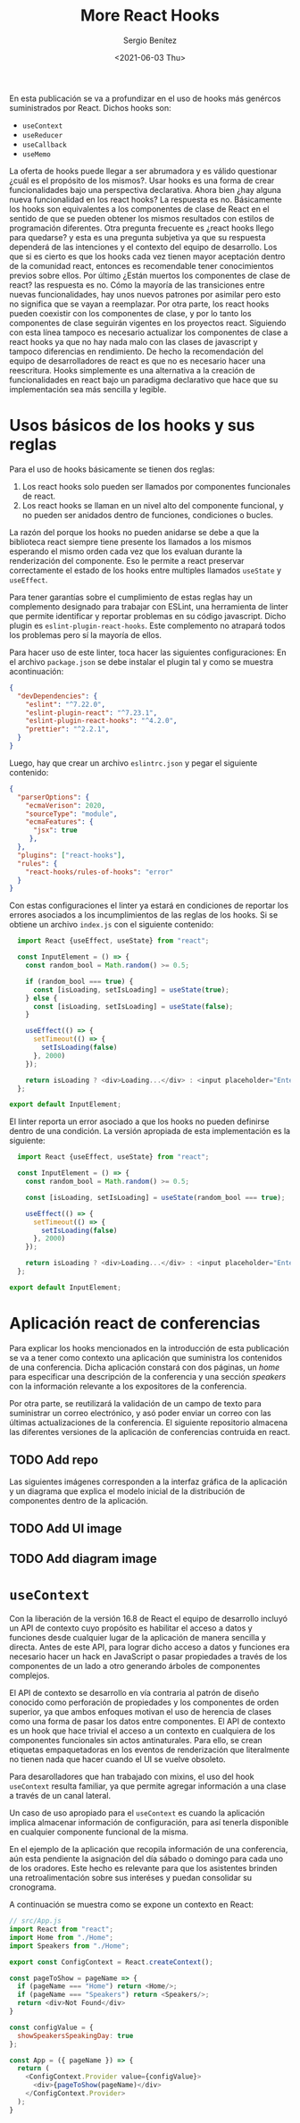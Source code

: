 #+TITLE: More React Hooks
#+DESCRIPTION: Serie que pretende explicar la funcionalidad de React Hooks
#+AUTHOR: Sergio Benítez
#+DATE:<2021-06-03 Thu>
#+STARTUP: fold
#+HUGO_BASE_DIR: ~/Development/suabochica-blog/
#+HUGO_SECTION: /post
#+HUGO_WEIGHT: auto
#+HUGO_AUTO_SET_LASTMOD: t

En esta publicación se va a profundizar en el uso de hooks más genércos suministrados por React. Dichos hooks son:

- ~useContext~
- ~useReducer~
- ~useCallback~
- ~useMemo~

La oferta de hooks puede llegar a ser abrumadora y es válido questionar ¿cuál es el propósito de los mismos?. Usar hooks es una forma de crear funcionalidades bajo una perspectiva declarativa. Ahora bien ¿hay alguna nueva funcionalidad en los react hooks? La respuesta es no. Básicamente los hooks son equivalentes a los componentes de clase de React en el sentido de que se pueden obtener los mismos resultados con estilos de programación diferentes. Otra pregunta frecuente es ¿react hooks llego para quedarse? y esta es una pregunta subjetiva ya que su respuesta dependerá de las intenciones y el contexto del equipo de desarrollo. Los que si es cierto es que los hooks cada vez tienen mayor aceptación dentro de la comunidad react, entonces es recomendable tener conocimientos previos sobre ellos. Por último ¿Están muertos los componentes de clase de react? las respuesta es no. Cómo la mayoría de las transiciones entre nuevas funcionalidades, hay unos nuevos patrones por asimilar pero esto no significa que se vayan a reemplazar. Por otra parte, los react hooks pueden coexistir con los componentes de clase, y por lo tanto los componentes de clase seguirán vigentes en los proyectos react. Siguiendo con esta línea tampoco es necesario actualizar los componentes de clase a react hooks ya que no hay nada malo con las clases de javascript y tampoco diferencias en rendimiento. De hecho la recomendación del equipo de desarrolladores de react es que no es necesario hacer una reescritura. Hooks simplemente es una alternativa a la creación de funcionalidades en react bajo un paradigma declarativo que hace que su implementación sea más sencilla y legible.

* Usos básicos de los hooks y sus reglas

Para el uso de hooks básicamente se tienen dos reglas:

1. Los react hooks solo pueden ser llamados por componentes funcionales de react.
2. Los react hooks se llaman en un nivel alto del componente funcional, y no pueden ser anidados dentro de funciones, condiciones o bucles.

La razón del porque los hooks no pueden anidarse se debe a que la biblioteca react siempre tiene presente los llamados a los mismos esperando el mismo orden cada vez que los evaluan durante la renderización del componente. Eso le permite a react preservar correctamente el estado de los hooks entre multiples llamados ~useState~ y ~useEffect~.

Para tener garantías sobre el cumplimiento de estas reglas hay un complemento designado para trabajar con ESLint, una herramienta de linter que permite identificar y reportar problemas en su código javascript. Dicho plugin es ~eslint-plugin-react-hooks~. Este complemento no atrapará todos los problemas pero sí la mayoría de ellos.

Para hacer uso de este linter, toca hacer las siguientes configuraciones: En el archivo ~package.json~ se debe instalar el plugin tal y como se muestra acontinuación:

#+begin_src json
  {
    "devDependencies": {
      "eslint": "^7.22.0",
      "eslint-plugin-react": "^7.23.1",
      "eslint-plugin-react-hooks": "^4.2.0",
      "prettier": "^2.2.1",
    }
  }
#+end_src

Luego, hay que crear un archivo ~eslintrc.json~ y pegar el siguiente contenido:

#+begin_src json
  {
    "parserOptions": {
      "ecmaVerison": 2020,
      "sourceType": "module",
      "ecmaFeatures": {
        "jsx": true
       },
    },
    "plugins": ["react-hooks"],
    "rules": {
      "react-hooks/rules-of-hooks": "error"
    }
  }
#+end_src

Con estas configuraciones el linter ya estará en condiciones de reportar los errores asociados a los incumplimientos de las reglas de los hooks. Si se obtiene un archivo ~index.js~ con el siguiente contenido:

#+begin_src js
  import React {useEffect, useState} from "react";

  const InputElement = () => {
    const random_bool = Math.random() >= 0.5;

    if (random_bool === true) {
      const [isLoading, setIsLoading] = useState(true);
    } else {
      const [isLoading, setIsLoading] = useState(false);
    }

    useEffect(() => {
      setTimeout(() => {
        setIsLoading(false)
      }, 2000)
    });

    return isLoading ? <div>Loading...</div> : <input placeholder="Enter some text">
  };

export default InputElement;
#+end_src

El linter reporta un error asociado a que los hooks no pueden definirse dentro de una condición. La versión apropiada de esta implementación es la siguiente:

#+begin_src js
  import React {useEffect, useState} from "react";

  const InputElement = () => {
    const random_bool = Math.random() >= 0.5;

    const [isLoading, setIsLoading] = useState(random_bool === true);

    useEffect(() => {
      setTimeout(() => {
        setIsLoading(false)
      }, 2000)
    });

    return isLoading ? <div>Loading...</div> : <input placeholder="Enter some text">
  };

export default InputElement;
#+end_src

* Aplicación react de conferencias

Para explicar los hooks mencionados en la introducción de esta publicación se va a tener como contexto una aplicación que suministra los contenidos de una conferencia. Dicha aplicación constará con dos páginas, un /home/ para especificar una descripción de la conferencia y una sección /speakers/ con la información relevante a los expositores de la conferencia.

Por otra parte, se reutilizará la validación de un campo de texto para suministrar un correo electrónico, y asó poder enviar un correo con las últimas actualizaciones de la conferencia. El siguiente repositorio almacena las diferentes versiones de la aplicación de conferencias contruida en react.

** TODO Add repo

Las siguientes imágenes corresponden a la interfaz gráfica de la aplicación y un diagrama que explica el modelo inicial de la distribución de componentes dentro de la aplicación.

** TODO Add UI image
** TODO Add diagram image

* ~useContext~
Con la liberación de la versión 16.8 de React el equipo de desarrollo incluyó un API de contexto cuyo propósito es habilitar el acceso a datos y funciones desde cualquier lugar de la aplicación de manera sencilla y directa. Antes de este API, para lograr dicho acceso a datos y funciones era necesario hacer un hack en JavaScript o pasar propiedades a través de los componentes de un lado a otro generando árboles de componentes complejos.

El API de contexto se desarrollo en vía contraria al patrón de diseño conocido como perforación de propiedades y los componentes de orden superior, ya que ambos enfoques motivan el uso de herencia de clases como una forma de pasar los datos entre componentes. El API de contexto es un hook que hace trivial el acceso a un contexto en cualquiera de los componentes funcionales sin actos antinaturales. Para ello, se crean etiquetas empaquetadoras en los eventos de renderización que literalmente no tienen nada que hacer cuando el UI se vuelve obsoleto.

Para desarolladores que han trabajado con mixins, el uso del hook ~useContext~ resulta familiar, ya que permite agregar información a una clase a través de un canal lateral.

Un caso de uso apropiado para el ~useContext~ es cuando la aplicación implica almacenar información de configuración, para así tenerla disponible en cualquier componente funcional de la misma.

En el ejemplo de la aplicación que recopila información de una conferencia, aún esta pendiente la asignación del día sábado o domingo para cada uno de los oradores. Este hecho es relevante para que los asistentes brinden una retroalimentación sobre sus interéses y puedan consolidar su cronograma.

A continuación se muestra como se expone un contexto en React:

#+begin_src js
// src/App.js
import React from "react";
import Home from "./Home";
import Speakers from "./Home";

export const ConfigContext = React.createContext();

const pageToShow = pageName => {
  if (pageName === "Home") return <Home/>;
  if (pageName === "Speakers") return <Speakers/>;
  return <div>Not Found</div>
}

const configValue = {
  showSpeakersSpeakingDay: true
};

const App = ({ pageName }) => {
  return (
    <ConfigContext.Provider value={configValue}>
      <div>{pageToShow(pageName)</div>
    </ConfigContext.Provider>
  );
}
#+end_src
